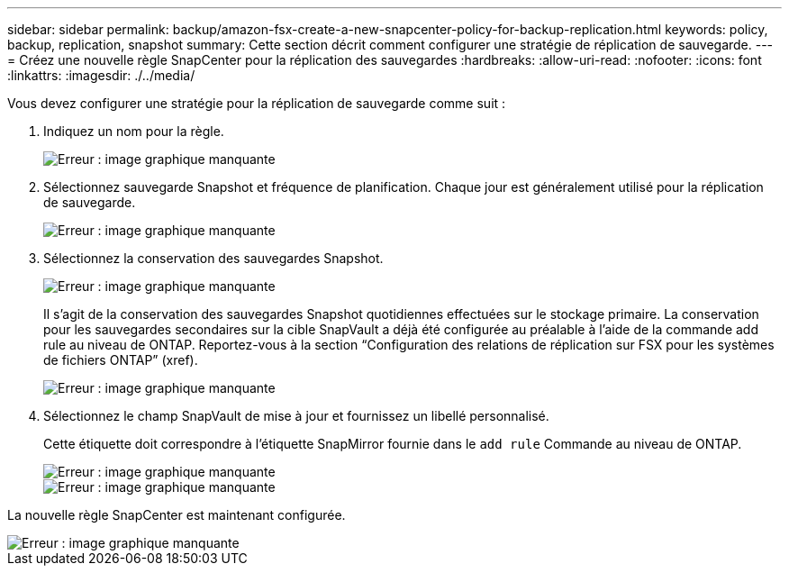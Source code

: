 ---
sidebar: sidebar 
permalink: backup/amazon-fsx-create-a-new-snapcenter-policy-for-backup-replication.html 
keywords: policy, backup, replication, snapshot 
summary: Cette section décrit comment configurer une stratégie de réplication de sauvegarde. 
---
= Créez une nouvelle règle SnapCenter pour la réplication des sauvegardes
:hardbreaks:
:allow-uri-read: 
:nofooter: 
:icons: font
:linkattrs: 
:imagesdir: ./../media/


[role="lead"]
Vous devez configurer une stratégie pour la réplication de sauvegarde comme suit :

. Indiquez un nom pour la règle.
+
image::amazon-fsx-image79.png[Erreur : image graphique manquante]

. Sélectionnez sauvegarde Snapshot et fréquence de planification. Chaque jour est généralement utilisé pour la réplication de sauvegarde.
+
image::amazon-fsx-image80.png[Erreur : image graphique manquante]

. Sélectionnez la conservation des sauvegardes Snapshot.
+
image::amazon-fsx-image81.png[Erreur : image graphique manquante]

+
Il s'agit de la conservation des sauvegardes Snapshot quotidiennes effectuées sur le stockage primaire. La conservation pour les sauvegardes secondaires sur la cible SnapVault a déjà été configurée au préalable à l'aide de la commande add rule au niveau de ONTAP. Reportez-vous à la section “Configuration des relations de réplication sur FSX pour les systèmes de fichiers ONTAP” (xref).

+
image::amazon-fsx-image82.png[Erreur : image graphique manquante]

. Sélectionnez le champ SnapVault de mise à jour et fournissez un libellé personnalisé.
+
Cette étiquette doit correspondre à l'étiquette SnapMirror fournie dans le `add rule` Commande au niveau de ONTAP.

+
image::amazon-fsx-image83.png[Erreur : image graphique manquante]

+
image::amazon-fsx-image84.png[Erreur : image graphique manquante]



La nouvelle règle SnapCenter est maintenant configurée.

image::amazon-fsx-image85.png[Erreur : image graphique manquante]
